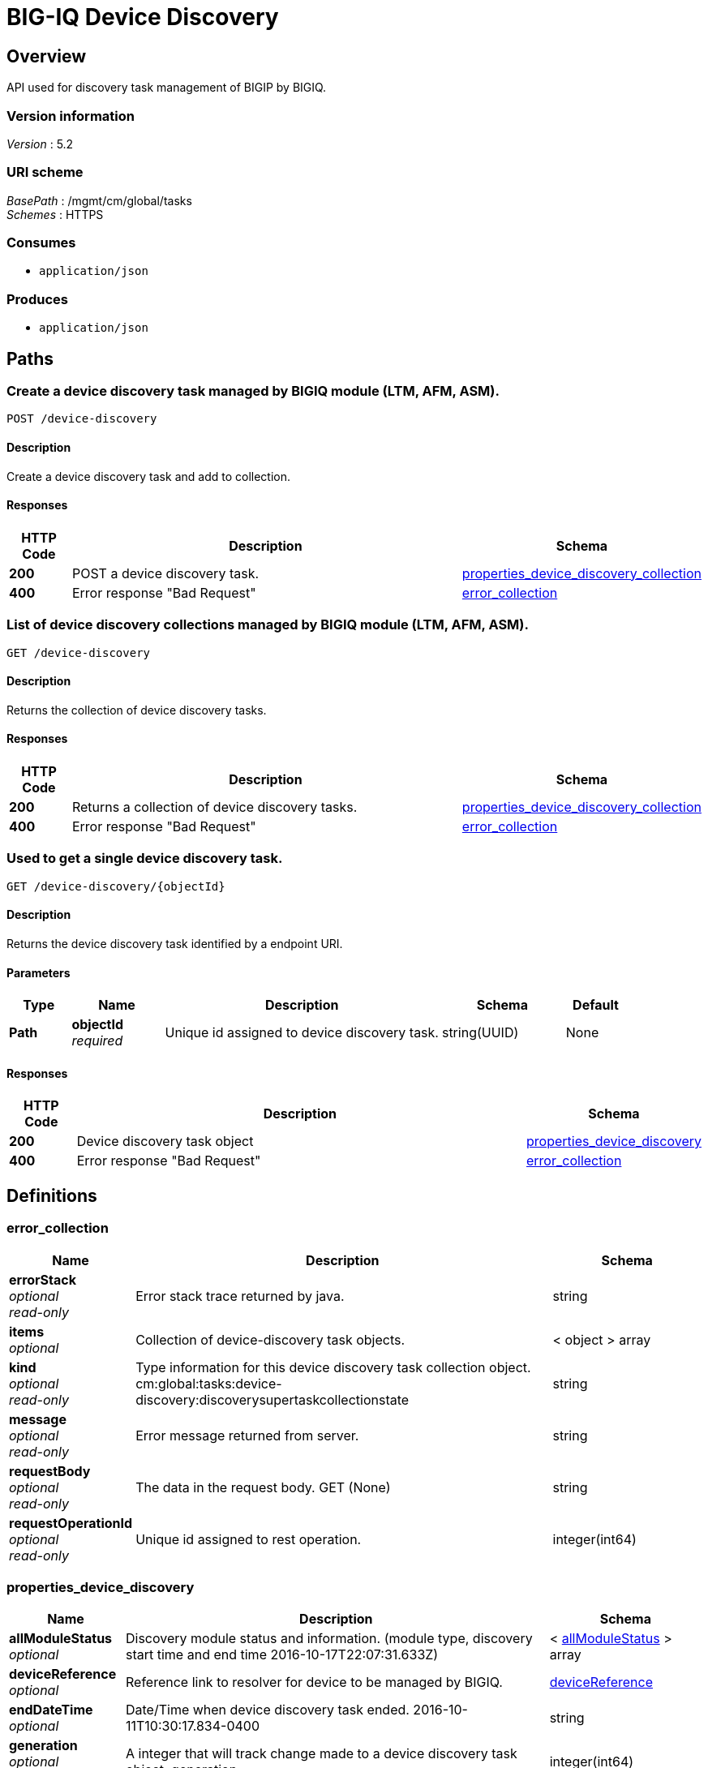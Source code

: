 = BIG-IQ Device Discovery


[[_overview]]
== Overview
API used for discovery task management of BIGIP by BIGIQ.


=== Version information
[%hardbreaks]
_Version_ : 5.2


=== URI scheme
[%hardbreaks]
_BasePath_ : /mgmt/cm/global/tasks
_Schemes_ : HTTPS


=== Consumes

* `application/json`


=== Produces

* `application/json`




[[_paths]]
== Paths

[[_device-discovery_post]]
=== Create a device discovery task managed by BIGIQ module (LTM, AFM, ASM).
....
POST /device-discovery
....


==== Description
Create a device discovery task and add to collection.


==== Responses

[options="header", cols=".^2,.^14,.^4"]
|===
|HTTP Code|Description|Schema
|*200*|POST a device discovery task.|<<_properties_device_discovery_collection,properties_device_discovery_collection>>
|*400*|Error response "Bad Request"|<<_error_collection,error_collection>>
|===


[[_device-discovery_get]]
=== List of device discovery collections managed by BIGIQ module (LTM, AFM, ASM).
....
GET /device-discovery
....


==== Description
Returns the collection of device discovery tasks.


==== Responses

[options="header", cols=".^2,.^14,.^4"]
|===
|HTTP Code|Description|Schema
|*200*|Returns a collection of device discovery tasks.|<<_properties_device_discovery_collection,properties_device_discovery_collection>>
|*400*|Error response "Bad Request"|<<_error_collection,error_collection>>
|===


[[_device-discovery_objectid_get]]
=== Used to get a single device discovery task.
....
GET /device-discovery/{objectId}
....


==== Description
Returns the device discovery task identified by a endpoint URI.


==== Parameters

[options="header", cols=".^2,.^3,.^9,.^4,.^2"]
|===
|Type|Name|Description|Schema|Default
|*Path*|*objectId* +
_required_|Unique id assigned to device discovery task.|string(UUID)|None
|===


==== Responses

[options="header", cols=".^2,.^14,.^4"]
|===
|HTTP Code|Description|Schema
|*200*|Device discovery task object|<<_properties_device_discovery,properties_device_discovery>>
|*400*|Error response "Bad Request"|<<_error_collection,error_collection>>
|===




[[_definitions]]
== Definitions

[[_error_collection]]
=== error_collection

[options="header", cols=".^3,.^11,.^4"]
|===
|Name|Description|Schema
|*errorStack* +
_optional_ +
_read-only_|Error stack trace returned by java.|string
|*items* +
_optional_|Collection of device-discovery task objects.|< object > array
|*kind* +
_optional_ +
_read-only_|Type information for this device discovery task collection object. cm:global:tasks:device-discovery:discoverysupertaskcollectionstate|string
|*message* +
_optional_ +
_read-only_|Error message returned from server.|string
|*requestBody* +
_optional_ +
_read-only_|The data in the request body. GET (None)|string
|*requestOperationId* +
_optional_ +
_read-only_|Unique id assigned to rest operation.|integer(int64)
|===


[[_properties_device_discovery]]
=== properties_device_discovery

[options="header", cols=".^3,.^11,.^4"]
|===
|Name|Description|Schema
|*allModuleStatus* +
_optional_|Discovery module status and information. (module type, discovery start time and end time 2016-10-17T22:07:31.633Z)|< <<_properties_device_discovery_allmodulestatus,allModuleStatus>> > array
|*deviceReference* +
_optional_|Reference link to resolver for device to be managed by BIGIQ.|<<_properties_device_discovery_devicereference,deviceReference>>
|*endDateTime* +
_optional_|Date/Time when device discovery task ended. 2016-10-11T10:30:17.834-0400|string
|*generation* +
_optional_ +
_read-only_|A integer that will track change made to a device discovery task object. generation.|integer(int64)
|*id* +
_optional_ +
_read-only_|Unique id assigned to a device discovery task object.|string
|*identityReference* +
_optional_|Array of reference links to user used to discover device. mgmt/shared/authz/users/admin|< <<_properties_device_discovery_identityreference,identityReference>> > array
|*kind* +
_optional_ +
_read-only_|Type information for this device discovery task object.|string
|*lastUpdateMicros* +
_optional_ +
_read-only_|Update time (micros) for last change made to an device discovery task object. time (1476742109026835).|integer(int64)
|*name* +
_optional_|Name of device discovery task.|string
|*ownerMachineId* +
_optional_|A unique id string for the BIGIQ acting as a device owner.|string
|*selfLink* +
_optional_ +
_read-only_|A reference link URI to the device discovery task object.|string
|*startDateTime* +
_optional_|Date/Time when device discovery task began. 2016-10-11T10:30:17.834-0400|string
|*status* +
_optional_|Status of device discovery task during state transistion.|string
|*userReference* +
_optional_|Reference link to user used to discover device. mgmt/shared/authz/users/admin|<<_properties_device_discovery_userreference,userReference>>
|*username* +
_optional_|User name of device object to be managed.|string
|===

[[_properties_device_discovery_allmodulestatus]]
*allModuleStatus*

[options="header", cols=".^3,.^11,.^4"]
|===
|Name|Description|Schema
|*endTime* +
_optional_|End time of device discovery task, per module.|string
|*module* +
_optional_|Module type of device discovery task, (Module List- adc-core, firewall, asm, security_shared)|string
|*startTime* +
_optional_|Start time of device discovery task, per module|string
|===

[[_properties_device_discovery_devicereference]]
*deviceReference*

[options="header", cols=".^3,.^11,.^4"]
|===
|Name|Description|Schema
|*link* +
_optional_|Device reference link to device resolver.|string
|===

[[_properties_device_discovery_identityreference]]
*identityReference*

[options="header", cols=".^3,.^11,.^4"]
|===
|Name|Description|Schema
|*link* +
_optional_|Array of user reference links used to discovery devices.|string
|===

[[_properties_device_discovery_userreference]]
*userReference*

[options="header", cols=".^3,.^11,.^4"]
|===
|Name|Description|Schema
|*link* +
_optional_|Reference link to a user used to discover devices.|string
|===


[[_properties_device_discovery_collection]]
=== properties_device_discovery_collection

[options="header", cols=".^3,.^11,.^4"]
|===
|Name|Description|Schema
|*generation* +
_optional_ +
_read-only_|A integer that will track change made to a device discovery task collection object. generation.|integer(int64)
|*items* +
_optional_|Array of device discovery task object.|< object > array
|*kind* +
_optional_ +
_read-only_|Type information for this device discovery task collection object. cm:global:tasks:device-discovery:discoverysupertaskcollectionstate|string
|*lastUpdateMicros* +
_optional_ +
_read-only_|Update time (micros) for last change made to an device discovery task collection object. time.|integer(int64)
|*selfLink* +
_optional_ +
_read-only_|A reference link URI to the device discovery task collection object.|string
|===





